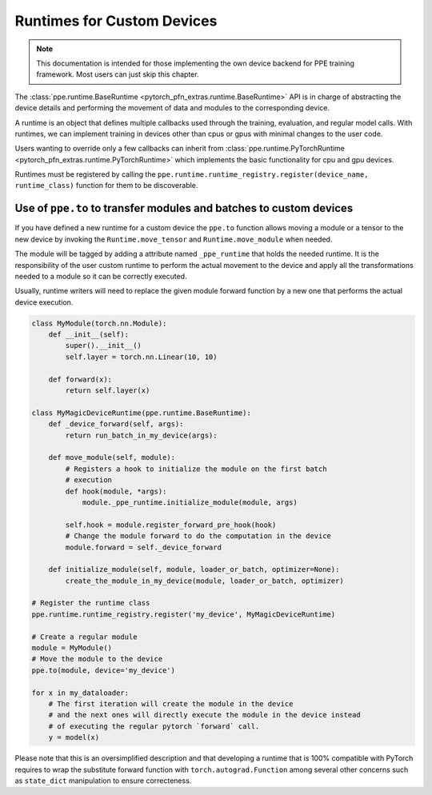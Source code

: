 Runtimes for Custom Devices
========================================

.. note::

   This documentation is intended for those implementing the own device backend for PPE training framework.
   Most users can just skip this chapter.

The :class:`ppe.runtime.BaseRuntime <pytorch_pfn_extras.runtime.BaseRuntime>` API is in charge of abstracting the device details
and performing the movement of data and modules to the corresponding device.

A runtime is an object that defines multiple callbacks used
through the training, evaluation, and regular model calls.
With runtimes, we can implement training in devices other than cpus or gpus
with minimal changes to the user code.

Users wanting to override only a few callbacks can inherit from
:class:`ppe.runtime.PyTorchRuntime <pytorch_pfn_extras.runtime.PyTorchRuntime>` which implements the basic functionality for cpu and
gpu devices.

Runtimes must be registered by calling the
``ppe.runtime.runtime_registry.register(device_name, runtime_class)`` function
for them to be discoverable.

Use of ``ppe.to`` to transfer modules and batches to custom devices
---------------------------------------------------------------------------

If you have defined a new runtime for a custom device the ``ppe.to`` function
allows moving a module or a tensor to the new device by invoking the
``Runtime.move_tensor`` and ``Runtime.move_module`` when needed.

The module will be tagged by adding a attribute named
``_ppe_runtime`` that holds the needed runtime. It is the responsibility of the
user custom runtime to perform the actual movement to the device and apply
all the transformations needed to a module so it can be correctly executed.

Usually, runtime writers will need to replace the given module forward function
by a new one that performs the actual device execution.

.. code:: py

    class MyModule(torch.nn.Module):
        def __init__(self):
            super().__init__()
            self.layer = torch.nn.Linear(10, 10)

        def forward(x):
            return self.layer(x)

    class MyMagicDeviceRuntime(ppe.runtime.BaseRuntime):
        def _device_forward(self, args):
            return run_batch_in_my_device(args):

        def move_module(self, module):
            # Registers a hook to initialize the module on the first batch
            # execution
            def hook(module, *args):
                module._ppe_runtime.initialize_module(module, args)

            self.hook = module.register_forward_pre_hook(hook)
            # Change the module forward to do the computation in the device
            module.forward = self._device_forward

        def initialize_module(self, module, loader_or_batch, optimizer=None):
            create_the_module_in_my_device(module, loader_or_batch, optimizer) 

    # Register the runtime class
    ppe.runtime.runtime_registry.register('my_device', MyMagicDeviceRuntime)

    # Create a regular module
    module = MyModule()
    # Move the module to the device
    ppe.to(module, device='my_device')

    for x in my_dataloader:
        # The first iteration will create the module in the device
        # and the next ones will directly execute the module in the device instead
        # of executing the regular pytorch `forward` call.
        y = model(x)

Please note that this is an oversimplified description and that developing a
runtime that is 100% compatible with PyTorch requires to wrap the substitute
forward function with ``torch.autograd.Function`` among several other concerns
such as ``state_dict`` manipulation to ensure correcteness.
